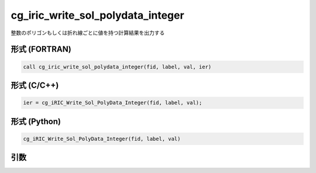 cg_iric_write_sol_polydata_integer
========================================

整数のポリゴンもしくは折れ線ごとに値を持つ計算結果を出力する

形式 (FORTRAN)
---------------
.. code-block:: fortran

   call cg_iric_write_sol_polydata_integer(fid, label, val, ier)

形式 (C/C++)
---------------
.. code-block:: c

   ier = cg_iRIC_Write_Sol_PolyData_Integer(fid, label, val);

形式 (Python)
---------------
.. code-block:: python

   cg_iRIC_Write_Sol_PolyData_Integer(fid, label, val)

引数
----

.. csv-table:: cg_iric_write_sol_polydata_integer の引数
   :file: cg_iric_write_sol_polydata_integer_args.csv
   :header-rows: 1
